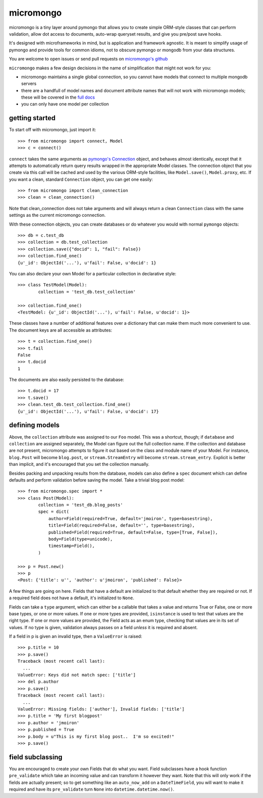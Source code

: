 micromongo
==========

micromongo is a tiny layer around pymongo that allows you to create simple
ORM-style classes that can perform validation, allow dot access to documents,
auto-wrap queryset results, and give you pre/post save hooks.

It's designed with microframeworks in mind, but is application and framework
agnostic.  It is meant to simplify usage of pymongo and provide tools for
common idioms, not to obscure pymongo or mongodb from your data structures.

You are welcome to open issues or send pull requests on `micromongo's github`_

.. _`micromongo's github`: https://github.com/jmoiron/micromongo

``micromongo`` makes a few design decisions in the name of simplification that
might not work for you:

* micromongo maintains a single global connection, so you cannot have models 
  that connect to multiple mongodb servers
* there are a handfull of model names and document attribute names that will
  not work with micromongo models;  these will be covered in the `full docs`_
* you can only have one model per collection

.. _`full docs`: http://packages.python.org/micromongo/

getting started
---------------

To start off with micromongo, just import it::

    >>> from micromongo import connect, Model
    >>> c = connect()

``connect`` takes the same arguments as `pymongo's Connection`_ object, and
behaves almost identically, except that it attempts to automatically return
query results wrapped in the appropriate Model classes.  The connection object
that you create via this call will be cached and used by the various ORM-style
facilities, like ``Model.save()``, ``Model.proxy``, etc.  If you want a clean,
standard ``Connection`` object, you can get one easily::

    >>> from micromongo import clean_connection
    >>> clean = clean_connection()

Note that clean_connection does not take arguments and will always return a
clean ``Connection`` class with the same settings as the current micromongo 
connection.

With these connection objects, you can create databases or do whatever you
would with normal ``pymongo`` objects::

    >>> db = c.test_db
    >>> collection = db.test_collection
    >>> collection.save({"docid": 1, "fail": False})
    >>> collection.find_one()
    {u'_id': ObjectId('...'), u'fail': False, u'docid': 1}

You can also declare your own Model for a particular collection in
declarative style::

    >>> class TestModel(Model):
            collection = 'test_db.test_collection'

    >>> collection.find_one()
    <TestModel: {u'_id': ObjectId('...'), u'fail': False, u'docid': 1}>

These classes have a number of additional features over a dictionary that can
make them much more convenient to use.  The document keys are all accessible
as attributes::

    >>> t = collection.find_one()
    >>> t.fail
    False
    >>> t.docid
    1

The documents are also easily persisted to the database::

    >>> t.docid = 17
    >>> t.save()
    >>> clean.test_db.test_collection.find_one()
    {u'_id': ObjectId('...'), u'fail': False, u'docid': 17}

defining models
---------------

Above, the ``collection`` attribute was assigned to our ``Foo`` model.  This
was a shortcut, though;  if ``database`` and ``collection`` are assigned
separately, the Model can figure out the full collection name.  If the
collection and database are not present, micromongo attempts to figure it out
based on the class and module name of your Model.  For instance, ``blog.Post``
will become ``blog.post``, or ``stream.StreamEntry`` will become
``stream.stream_entry``.  Explicit is better than implicit, and it's encouraged
that you set the collection manually.

Besides packing and unpacking results from the database, models can also define
a ``spec`` document which can define defaults and perform validation before
saving the model.  Take a trivial blog post model::

    >>> from micromongo.spec import *
    >>> class Post(Model):
            collection = 'test_db.blog_posts'
            spec = dict(
                author=Field(required=True, default='jmoiron', type=basestring),
                title=Field(required=False, default='', type=basestring),
                published=Field(required=True, default=False, type=[True, False]),
                body=Field(type=unicode),
                timestamp=Field(),
            )

    >>> p = Post.new()
    >>> p
    <Post: {'title': u'', 'author': u'jmoiron', 'published': False}>

A few things are going on here.  Fields that have a default are initialized to
that default whether they are required or not.  If a required field does not
have a default, it's initialized to ``None``.

Fields can take a ``type`` argument, which can either be a callable that takes
a value and returns True or False, one or more base types, or one or more
values.  If one or more types are provided, ``isinstance`` is used to test that
values are the right type.  If one or more values are provided, the Field acts
as an enum type, checking that values are in its set of values.  If no type is
given, validation always passes on a field *unless* it is required and absent.

If a field in p is given an invalid type, then a ``ValueError`` is raised::

    >>> p.title = 10
    >>> p.save()
    Traceback (most recent call last):
      ...
    ValueError: Keys did not match spec: ['title']
    >>> del p.author
    >>> p.save()
    Traceback (most recent call last):
      ...
    ValueError: Missing fields: ['author'], Invalid fields: ['title']
    >>> p.title = 'My first blogpost'
    >>> p.author = 'jmoiron'
    >>> p.published = True
    >>> p.body = u"This is my first blog post..  I'm so excited!"
    >>> p.save()

field subclassing
-----------------

You are encouraged to create your own Fields that do what you want.  Field 
subclasses have a hook function ``pre_validate`` which take an incoming value
and can transform it however they want.  Note that this will only work if the
fields are actually present; so to get something like an ``auto_now_add`` on a
``DateTimeField``, you will want to make it required and have its
``pre_validate`` turn ``None`` into ``datetime.datetime.now()``.

.. _`pymongo's Connection`: http://api.mongodb.org/python/current/api/pymongo/connection.html

